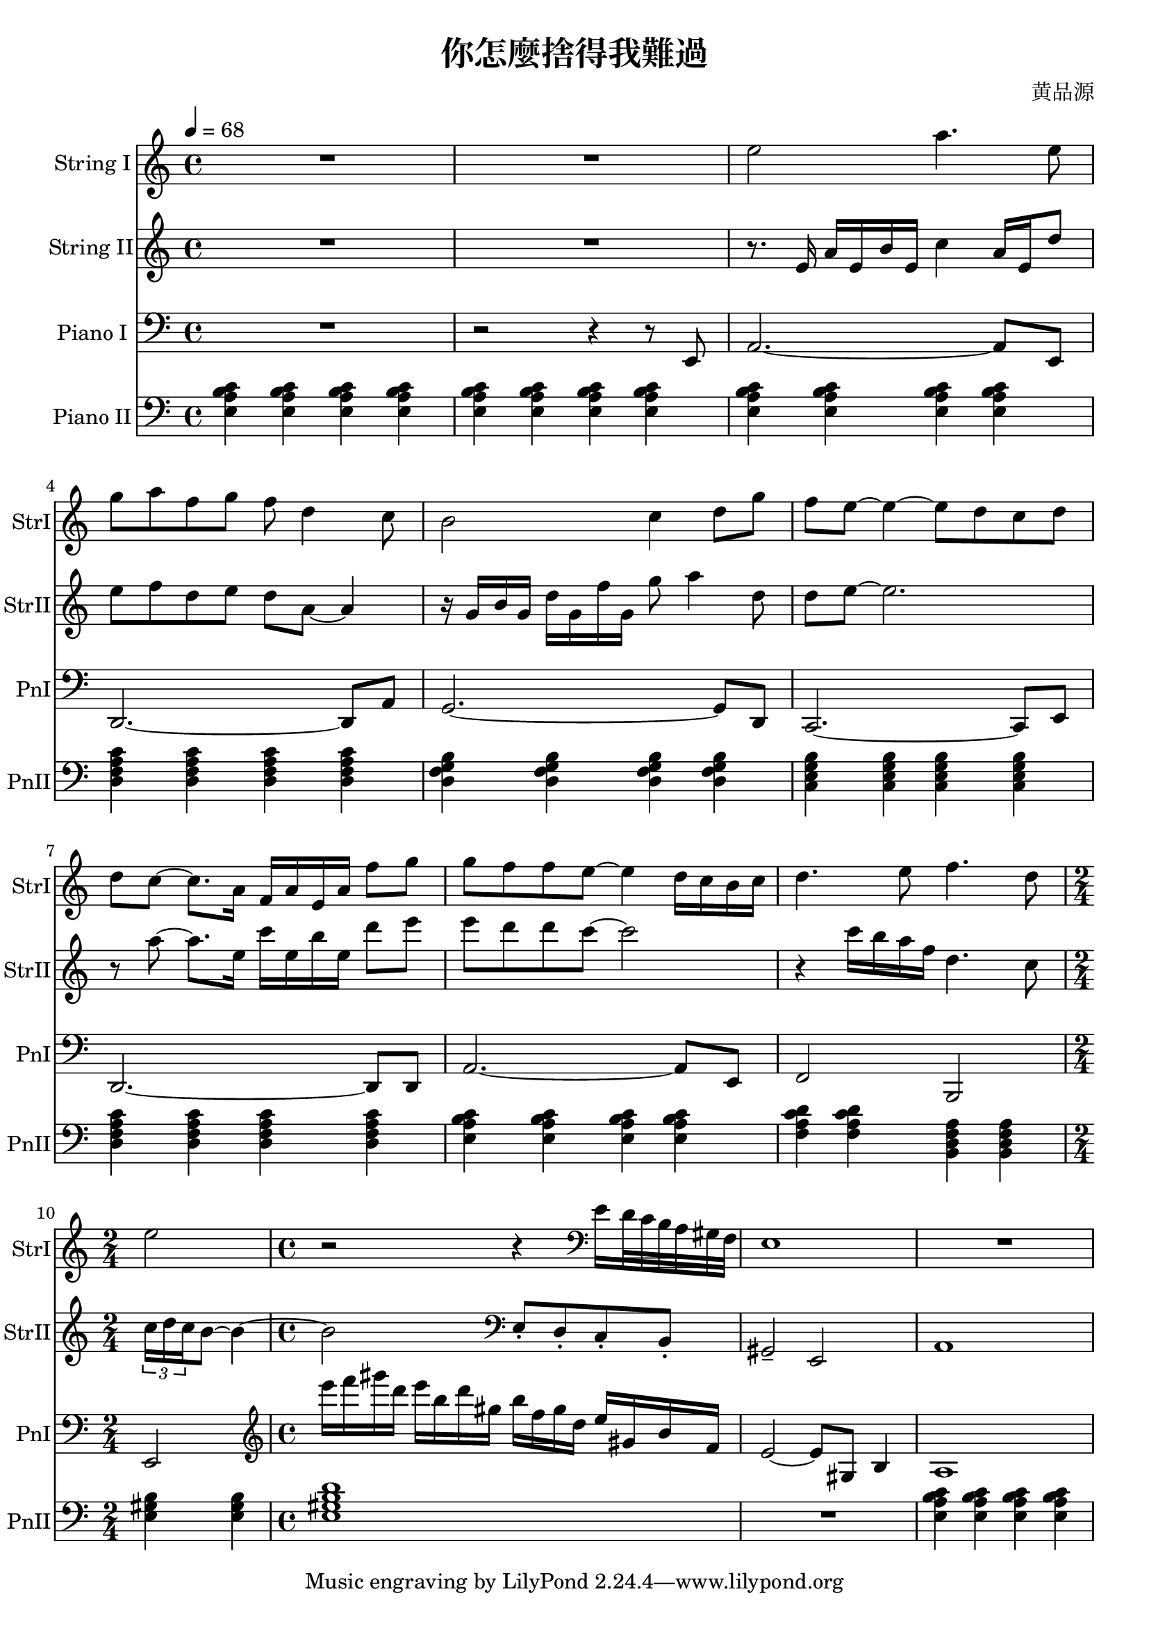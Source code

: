 \header {
  title = "你怎麼捨得我難過"
  composer = "黄品源"
}
instStrI = \relative c' {
  \set Staff.midiInstrument = #"string ensemble 1"
  R1 R1
  % bar 3
  { e'2 a4. e8}
  { g8 a f g f d4 c8}
  % bar 5
  { b2 c4 d8 g | f e ~ e4 ~ e8 d c d }
  % bar 7
  { d c ~ c8. a16 f16 a e a f'8 g}
  % bar 8
  { g8 f f e ~ e4 d16 c b c}
  { d4. e8 f4. d8 }
  \time 2/4
  % bar 10
  { e2 }
  \time 4/4
  % bar 11
  {r2 r4} 
  \clef bass 
  { e,16 d32 c b a gis f} {e1}
  {R1}
}
instStrII = \relative c {
  \set Staff.midiInstrument = #"string ensemble 1" 
  R1 R1
  { r8. e'16 a16 e b' e, c'4 a16 e d'8} 
  % bar 4
  { e8 f d e d a ~ a4 } 
  % bar 5
  { r16 g b g d' g, f' g, g'8 a4 d,8}
  { d8 e ~ e2. } 
  % bar 7
  { r8 a ~ a8. e16} {c'16 e, b' e,} {d'8 e }
  { e8 d d c ~ c2 }
  % bar 9
  {r4 c16 b a f d4. c8} 
  \time 2/4
  % bar 10
  \tuplet 3/2 {c16 d c} {b8 ~ b4 ~}
  \time 4/4
  {b2}
  %\set Staff.midiInstrument = #"cello" 
  \clef bass
  {e,,8\staccato d\staccato  c\staccato b\staccato  | gis2\tenuto e2}
  {a1}
}

instPianoI = \relative c' {
  \set Staff.midiInstrument = #"acoustic grand" 
  \clef bass
  {R1}
  {r2 r4 r8 e,,8}
  {a2. ~ a8 e8}
  {d2. ~ d8 a'8}
  {g2. ~ g8 d8}
  {c2. ~ c8 e8}
  {d2. ~ d8 d8}
  {a'2. ~ a8 e8}
  {f2 b,2}
  \time 2/4
  {e2}
  \clef treble
  \time 4/4
  \relative c'' {
  {e'16 f gis d} {e b d gis,} {b f gis d} {e gis, b f}
  {e2 ~ e8 gis,8 b4}
  {a1}
  }
}
instPianoII = \relative c {
  \set Staff.midiInstrument = #"bright acoustic" 
  \clef bass
  % bar 1 ~ 3
  \tempo 4 = 68
  {\repeat unfold 12 {<e a b c>4} }
  % bar 4
  {\repeat unfold 4 {<d f a c>}}
  % bar 5
  {\repeat unfold 4 {<d g f b>}}
  % bar 6
  {\repeat unfold 4 {<c e g b>}}
  % bar 7 (should be 2m9 instead of 2m7)
  {\repeat unfold 4 {<d f a c>}}
  % bar 8
  {\repeat unfold 4 {<e a b c>}}
  % bar 9
  {\repeat unfold 2 {<f a c d>} \repeat unfold 2 {<b, d f a>}}
  % bar 10
  \time 2/4
  {<e gis b>  <e gis b>} 
  \time 4/4
  {<e gis b d>1 }
  {R1}
  {\repeat unfold 4 {<e a b c>4} }
}
\score {
  <<
  \time 4/4
  \new Staff 
    \with {instrumentName = #"String I" shortInstrumentName = #"StrI"} 
    \instStrI
  \new Staff
    \with {instrumentName = #"String II" shortInstrumentName = #"StrII"} 
    \instStrII
  \new Staff 
    \with {instrumentName = #"Piano I" shortInstrumentName = #"PnI"} 
    \instPianoI
  \new Staff 
    \with {instrumentName = #"Piano II" shortInstrumentName = #"PnII"} 
    \instPianoII
  >>
  \layout {}
  \midi {}
}
